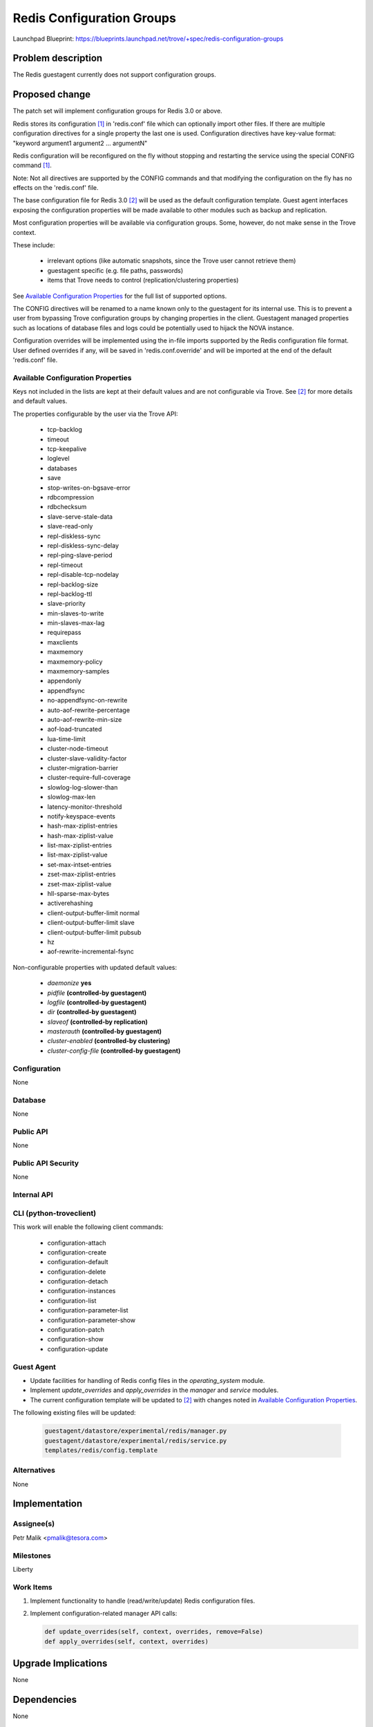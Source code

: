 ..
 This work is licensed under a Creative Commons Attribution 3.0 Unported
 License.

 http://creativecommons.org/licenses/by/3.0/legalcode

 Sections of this template were taken directly from the Nova spec
 template at:
 https://github.com/openstack/nova-specs/blob/master/specs/template.rst

==========================
Redis Configuration Groups
==========================

Launchpad Blueprint:
https://blueprints.launchpad.net/trove/+spec/redis-configuration-groups

Problem description
===================

The Redis guestagent currently does not support configuration groups.

Proposed change
===============

The patch set will implement configuration groups for Redis 3.0 or above.

Redis stores its configuration [1]_ in 'redis.conf' file which can optionally
import other files. If there are multiple configuration directives for a single
property the last one is used.
Configuration directives have key-value format:
"keyword argument1 argument2 ... argumentN"

Redis configuration will be reconfigured on the fly without stopping and
restarting the service using the special CONFIG command [1]_.

Note: Not all directives are supported by the CONFIG commands and
that modifying the configuration on the fly has no effects on the 'redis.conf'
file.

The base configuration file for Redis 3.0 [2]_ will be used as the default
configuration template.
Guest agent interfaces exposing the configuration properties will be made
available to other modules such as backup and replication.

Most configuration properties will be available via configuration groups.
Some, however, do not make sense in the Trove context.

These include:

   - irrelevant options (like automatic snapshots, since the Trove user cannot
     retrieve them)
   - guestagent specific (e.g. file paths, passwords)
   - items that Trove needs to control (replication/clustering properties)

See `Available Configuration Properties`_ for the full list of supported
options.

The CONFIG directives will be renamed to a name known only to the
guestagent for its internal use. This is to prevent a user from
bypassing Trove configuration groups by changing properties in the client.
Guestagent managed properties such as locations of database files and logs
could be potentially used to hijack the NOVA instance.

Configuration overrides will be implemented using the in-file imports
supported by the Redis configuration file format.
User defined overrides if any, will be saved in 'redis.conf.override'
and will be imported at the end of the default 'redis.conf' file.

Available Configuration Properties
----------------------------------

Keys not included in the lists are kept at their default values and are not
configurable via Trove. See [2]_ for more details and default values.

The properties configurable by the user via the Trove API:

   - tcp-backlog
   - timeout
   - tcp-keepalive
   - loglevel
   - databases
   - save
   - stop-writes-on-bgsave-error
   - rdbcompression
   - rdbchecksum
   - slave-serve-stale-data
   - slave-read-only
   - repl-diskless-sync
   - repl-diskless-sync-delay
   - repl-ping-slave-period
   - repl-timeout
   - repl-disable-tcp-nodelay
   - repl-backlog-size
   - repl-backlog-ttl
   - slave-priority
   - min-slaves-to-write
   - min-slaves-max-lag
   - requirepass
   - maxclients
   - maxmemory
   - maxmemory-policy
   - maxmemory-samples
   - appendonly
   - appendfsync
   - no-appendfsync-on-rewrite
   - auto-aof-rewrite-percentage
   - auto-aof-rewrite-min-size
   - aof-load-truncated
   - lua-time-limit
   - cluster-node-timeout
   - cluster-slave-validity-factor
   - cluster-migration-barrier
   - cluster-require-full-coverage
   - slowlog-log-slower-than
   - slowlog-max-len
   - latency-monitor-threshold
   - notify-keyspace-events
   - hash-max-ziplist-entries
   - hash-max-ziplist-value
   - list-max-ziplist-entries
   - list-max-ziplist-value
   - set-max-intset-entries
   - zset-max-ziplist-entries
   - zset-max-ziplist-value
   - hll-sparse-max-bytes
   - activerehashing
   - client-output-buffer-limit normal
   - client-output-buffer-limit slave
   - client-output-buffer-limit pubsub
   - hz
   - aof-rewrite-incremental-fsync

Non-configurable properties with updated default values:

   - *daemonize* **yes**
   - *pidfile* **(controlled-by guestagent)**
   - *logfile* **(controlled-by guestagent)**
   - *dir* **(controlled-by guestagent)**
   - *slaveof* **(controlled-by replication)**
   - *masterauth* **(controlled-by guestagent)**
   - *cluster-enabled* **(controlled-by clustering)**
   - *cluster-config-file* **(controlled-by guestagent)**

Configuration
-------------

None

Database
--------

None

Public API
----------

None

Public API Security
-------------------

None

Internal API
------------

CLI (python-troveclient)
------------------------

This work will enable the following client commands:

   * configuration-attach
   * configuration-create
   * configuration-default
   * configuration-delete
   * configuration-detach
   * configuration-instances
   * configuration-list
   * configuration-parameter-list
   * configuration-parameter-show
   * configuration-patch
   * configuration-show
   * configuration-update

Guest Agent
-----------

* Update facilities for handling of Redis config files
  in the *operating_system* module.
* Implement *update_overrides* and *apply_overrides* in
  the *manager* and *service* modules.
* The current configuration template will be updated to [2]_
  with changes noted in `Available Configuration Properties`_.

The following existing files will be updated:

    .. code-block:: bash

        guestagent/datastore/experimental/redis/manager.py
        guestagent/datastore/experimental/redis/service.py
        templates/redis/config.template

Alternatives
------------

None

Implementation
==============

Assignee(s)
-----------

Petr Malik <pmalik@tesora.com>

Milestones
----------

Liberty

Work Items
----------

1. Implement functionality to handle (read/write/update) Redis configuration
   files.
2. Implement configuration-related manager API calls:

   .. code-block:: python

      def update_overrides(self, context, overrides, remove=False)
      def apply_overrides(self, context, overrides)

Upgrade Implications
====================

None

Dependencies
============

None

Testing
=======

Unit tests will be added to validate implemented functions and non-trivial
codepaths. Relevant integration tests will be added.

Documentation Impact
====================

The datastore documentation should be updated to reflect the enabled features.

References
==========

.. [1] Documentation on Redis configuration: http://redis.io/topics/config
.. [2] Self-documented configuration file for Redis 3.0: https://raw.githubusercontent.com/antirez/redis/3.0/redis.conf

